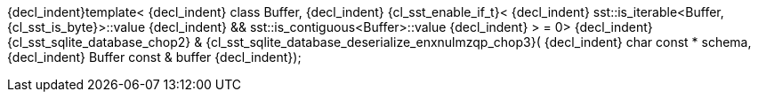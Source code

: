 ifeval::[0 > 1]
//
// Copyright (C) 2012-2023 Stealth Software Technologies, Inc.
//
// Permission is hereby granted, free of charge, to any person
// obtaining a copy of this software and associated documentation
// files (the "Software"), to deal in the Software without
// restriction, including without limitation the rights to use,
// copy, modify, merge, publish, distribute, sublicense, and/or
// sell copies of the Software, and to permit persons to whom the
// Software is furnished to do so, subject to the following
// conditions:
//
// The above copyright notice and this permission notice (including
// the next paragraph) shall be included in all copies or
// substantial portions of the Software.
//
// THE SOFTWARE IS PROVIDED "AS IS", WITHOUT WARRANTY OF ANY KIND,
// EXPRESS OR IMPLIED, INCLUDING BUT NOT LIMITED TO THE WARRANTIES
// OF MERCHANTABILITY, FITNESS FOR A PARTICULAR PURPOSE AND
// NONINFRINGEMENT. IN NO EVENT SHALL THE AUTHORS OR COPYRIGHT
// HOLDERS BE LIABLE FOR ANY CLAIM, DAMAGES OR OTHER LIABILITY,
// WHETHER IN AN ACTION OF CONTRACT, TORT OR OTHERWISE, ARISING
// FROM, OUT OF OR IN CONNECTION WITH THE SOFTWARE OR THE USE OR
// OTHER DEALINGS IN THE SOFTWARE.
//
// SPDX-License-Identifier: MIT
//
endif::[]
{decl_indent}template<
{decl_indent}  class Buffer,
{decl_indent}  {cl_sst_enable_if_t}<
{decl_indent}    sst::is_iterable<Buffer, {cl_sst_is_byte}>::value
{decl_indent}    && sst::is_contiguous<Buffer>::value
{decl_indent}  > = 0>
{decl_indent}{cl_sst_sqlite_database_chop2} & {cl_sst_sqlite_database_deserialize_enxnulmzqp_chop3}(
{decl_indent}  char const *   schema,
{decl_indent}  Buffer const & buffer
{decl_indent});
